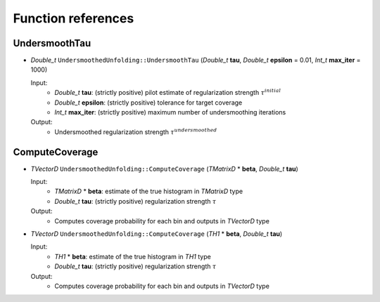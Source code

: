 
*******************
Function references
*******************

.. _function-references:

---------------
UndersmoothTau
---------------

* `Double_t` ``UndersmoothedUnfolding::UndersmoothTau`` (`Double_t` **tau**, `Double_t` **epsilon** = 0.01, `Int_t` **max_iter** = 1000)

  Input:
    * `Double_t` **tau**: (strictly positive) pilot estimate of regularization strength :math:`\tau^{initial}`
    * `Double_t` **epsilon**: (strictly positive) tolerance for target coverage
    * `Int_t` **max_iter**: (strictly positive) maximum number of undersmoothing iterations

  Output:
    * Undersmoothed regularization strength :math:`\tau^{undersmoothed}`



----------------
ComputeCoverage
----------------

* `TVectorD` ``UndersmoothedUnfolding::ComputeCoverage`` (`TMatrixD` * **beta**, `Double_t` **tau**)

  Input:
    * `TMatrixD` * **beta**: estimate of the true histogram in `TMatrixD` type
    * `Double_t` **tau**: (strictly positive) regularization strength :math:`\tau`

  Output:
    * Computes coverage probability for each bin and outputs in `TVectorD` type


* `TVectorD` ``UndersmoothedUnfolding::ComputeCoverage`` (`TH1` * **beta**, `Double_t` **tau**)

  Input:
    * `TH1` * **beta**: estimate of the true histogram in `TH1` type
    * `Double_t` **tau**: (strictly positive) regularization strength :math:`\tau`

  Output:
    * Computes coverage probability for each bin and outputs in `TVectorD` type
